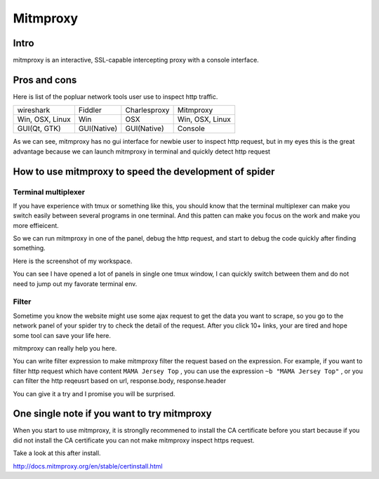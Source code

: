====================
Mitmproxy
====================

--------------------
Intro
--------------------

mitmproxy is an interactive, SSL-capable intercepting proxy with a console interface.

--------------------
Pros and cons
--------------------

Here is list of the popluar network tools user use to inspect http traffic.

+-----------------+--------------+---------------+-----------------+
|  wireshark      |  Fiddler     | Charlesproxy  | Mitmproxy       |
+-----------------+--------------+---------------+-----------------+
| Win, OSX, Linux |  Win         |  OSX          | Win, OSX, Linux |
+-----------------+--------------+---------------+-----------------+
| GUI(Qt, GTK)    |  GUI(Native) |   GUI(Native) |    Console      |
+-----------------+--------------+---------------+-----------------+

As we can see, mitmproxy has no gui interface for newbie user to inspect http request, but in my eyes this is the great advantage because we can launch mitmproxy in terminal and quickly detect http request

-------------------------------------------------------
How to use mitmproxy to speed the development of spider
-------------------------------------------------------

Terminal multiplexer
=====================

If you have experience with tmux or something like this, you should know that the terminal multiplexer can make you switch easily between several programs in one terminal. And this patten can make you focus on the work and make you more effieicent.

So we can run mitmproxy in one of the panel, debug the http request, and start to debug the code quickly after finding something.

Here is the screenshot of my workspace.

.. image:: ../_images/mitmproxy.png

You can see I have opened a lot of panels in single one tmux window, I can quickly switch between them and do not need to jump out my favorate terminal env.

Filter
=====================

Sometime you know the website might use some ajax request to get the data you want to scrape, so you go to the network panel of your spider try to check the detail of the request. After you click 10+ links, your are tired and hope some tool can save your life here. 

mitmproxy can really help you here.

You can write filter expression to make mitmproxy filter the request based on the expression. For example, if you want to filter http request which have content ``MAMA Jersey Top`` , you can use the expression ``~b "MAMA Jersey Top"`` , or you can filter the http reqeusrt based on url, response.body, response.header

You can give it a try and I promise you will be surprised.

-------------------------------------------------------
One single note if you want to try mitmproxy
-------------------------------------------------------

When you start to use mitmproxy, it is stronglly recommened to install the CA certificate before you start because if you did not install the CA certificate you can not make mitmproxy inspect https request.

Take a look at this after install.

http://docs.mitmproxy.org/en/stable/certinstall.html

